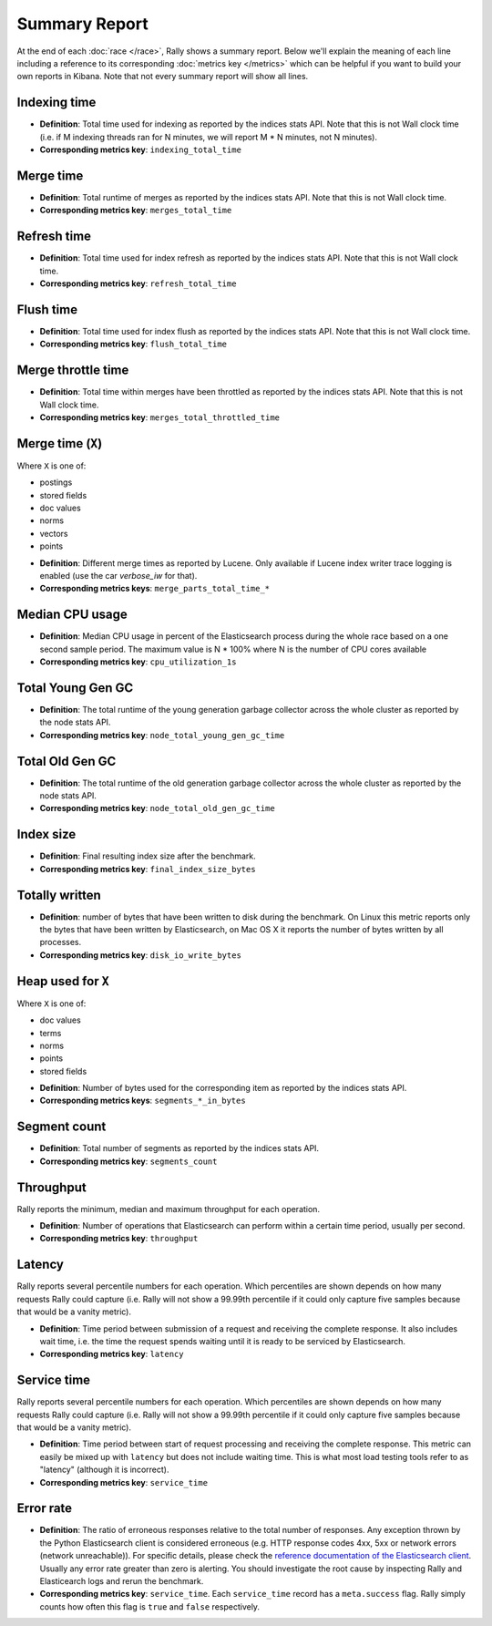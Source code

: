 Summary Report
==============

At the end of each :doc:`race </race>`, Rally shows a summary report. Below we'll explain the meaning of each line including a reference to its corresponding :doc:`metrics key </metrics>` which can be helpful if you want to build your own reports in Kibana. Note that not every summary report will show all lines.

Indexing time
-------------

* **Definition**: Total time used for indexing as reported by the indices stats API. Note that this is not Wall clock time (i.e. if M indexing threads ran for N minutes, we will report M * N minutes, not N minutes).
* **Corresponding metrics key**: ``indexing_total_time``

Merge time
----------

* **Definition**: Total runtime of merges as reported by the indices stats API. Note that this is not Wall clock time.
* **Corresponding metrics key**: ``merges_total_time``

Refresh time
------------

* **Definition**: Total time used for index refresh as reported by the indices stats API. Note that this is not Wall clock time.
* **Corresponding metrics key**: ``refresh_total_time``

Flush time
----------

* **Definition**: Total time used for index flush as reported by the indices stats API. Note that this is not Wall clock time.
* **Corresponding metrics key**: ``flush_total_time``

Merge throttle time
-------------------

* **Definition**: Total time within merges have been throttled as reported by the indices stats API. Note that this is not Wall clock time.
* **Corresponding metrics key**: ``merges_total_throttled_time``


Merge time (``X``)
------------------

Where ``X`` is one of:

* postings
* stored fields
* doc values
* norms
* vectors
* points

..

* **Definition**: Different merge times as reported by Lucene. Only available if Lucene index writer trace logging is enabled (use the car `verbose_iw` for that).
* **Corresponding metrics keys**: ``merge_parts_total_time_*``


Median CPU usage
----------------

* **Definition**: Median CPU usage in percent of the Elasticsearch process during the whole race based on a one second sample period. The maximum value is N * 100% where N is the number of CPU cores available
* **Corresponding metrics key**: ``cpu_utilization_1s``


Total Young Gen GC
------------------

* **Definition**: The total runtime of the young generation garbage collector across the whole cluster as reported by the node stats API.
* **Corresponding metrics key**: ``node_total_young_gen_gc_time``


Total Old Gen GC
----------------

* **Definition**: The total runtime of the old generation garbage collector across the whole cluster as reported by the node stats API.
* **Corresponding metrics key**: ``node_total_old_gen_gc_time``

Index size
----------

* **Definition**: Final resulting index size after the benchmark.
* **Corresponding metrics key**: ``final_index_size_bytes``

Totally written
---------------

* **Definition**: number of bytes that have been written to disk during the benchmark. On Linux this metric reports only the bytes that have been written by Elasticsearch, on Mac OS X it reports the number of bytes written by all processes.
* **Corresponding metrics key**: ``disk_io_write_bytes``

Heap used for ``X``
-------------------

Where ``X`` is one of:


* doc values
* terms
* norms
* points
* stored fields

..

* **Definition**: Number of bytes used for the corresponding item as reported by the indices stats API.
* **Corresponding metrics keys**: ``segments_*_in_bytes``

Segment count
-------------

* **Definition**: Total number of segments as reported by the indices stats API.
* **Corresponding metrics key**: ``segments_count``


Throughput
----------

Rally reports the minimum, median and maximum throughput for each operation.

* **Definition**: Number of operations that Elasticsearch can perform within a certain time period, usually per second.
* **Corresponding metrics key**: ``throughput``

Latency
-------

Rally reports several percentile numbers for each operation. Which percentiles are shown depends on how many requests Rally could capture (i.e. Rally will not show a 99.99th percentile if it could only capture five samples because that would be a vanity metric).

* **Definition**: Time period between submission of a request and receiving the complete response. It also includes wait time, i.e. the time the request spends waiting until it is ready to be serviced by Elasticsearch.
* **Corresponding metrics key**: ``latency``

Service time
------------

Rally reports several percentile numbers for each operation. Which percentiles are shown depends on how many requests Rally could capture (i.e. Rally will not show a 99.99th percentile if it could only capture five samples because that would be a vanity metric).

* **Definition**: Time period between start of request processing and receiving the complete response. This metric can easily be mixed up with ``latency`` but does not include waiting time. This is what most load testing tools refer to as "latency" (although it is incorrect).
* **Corresponding metrics key**: ``service_time``

Error rate
----------

* **Definition**: The ratio of erroneous responses relative to the total number of responses. Any exception thrown by the Python Elasticsearch client is considered erroneous (e.g. HTTP response codes 4xx, 5xx or network errors (network unreachable)). For specific details, please check the `reference documentation of the Elasticsearch client <https://elasticsearch-py.readthedocs.io>`_. Usually any error rate greater than zero is alerting. You should investigate the root cause by inspecting Rally and Elasticearch logs and rerun the benchmark.
* **Corresponding metrics key**: ``service_time``. Each ``service_time`` record has a ``meta.success`` flag. Rally simply counts how often this flag is ``true`` and ``false`` respectively.
